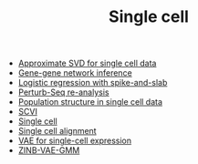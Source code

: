 #+TITLE: Single cell

- [[file:wsvd.org][Approximate SVD for single cell data]]
- [[file:network.org][Gene-gene network inference]]
- [[file:logistic.org][Logistic regression with spike-and-slab]]
- [[file:perturb-seq.org][Perturb-Seq re-analysis]]
- [[file:pop-structure.org][Population structure in single cell data]]
- [[file:scvi.org][SCVI]]
- [[file:index.org][Single cell]]
- [[file:alignment.org][Single cell alignment]]
- [[file:vae.org][VAE for single-cell expression]]
- [[file:zinb-vae-gmm.org][ZINB-VAE-GMM]]